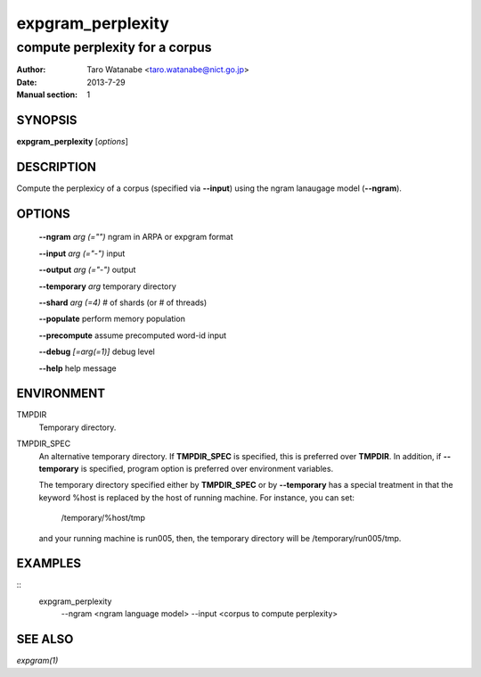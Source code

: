 ==================
expgram_perplexity
==================

-------------------------------
compute perplexity for a corpus
-------------------------------

:Author: Taro Watanabe <taro.watanabe@nict.go.jp>
:Date:   2013-7-29
:Manual section: 1

SYNOPSIS
--------

**expgram_perplexity** [*options*]

DESCRIPTION
-----------

Compute the perplexicy of a corpus (specified via **--input**) using
the ngram lanaugage model (**--ngram**).

OPTIONS
-------

  **--ngram** `arg (="")`      ngram in ARPA or expgram format

  **--input** `arg (="-")`     input

  **--output** `arg (="-")`    output

  **--temporary** `arg`        temporary directory

  **--shard** `arg (=4)`       # of shards (or # of threads)

  **--populate** perform memory population

  **--precompute** assume precomputed word-id input

  **--debug** `[=arg(=1)]`     debug level

  **--help** help message


ENVIRONMENT
-----------

TMPDIR
  Temporary directory.

TMPDIR_SPEC
  An alternative temporary directory. If **TMPDIR_SPEC** is specified,
  this is preferred over **TMPDIR**. In addition, if
  **--temporary** is specified, program option is preferred over
  environment variables.

  The temporary directory specified either by **TMPDIR_SPEC** or by
  **--temporary** has a special treatment in that the keyword
  %host is replaced by the host of running machine. For instance, you
  can set:

    /temporary/%host/tmp

  and your running machine is run005, then, the temporary directory
  will be /temporary/run005/tmp.

EXAMPLES
--------

::
   expgram_perplexity \
     --ngram <ngram language model> \
     --input <corpus to compute perplexity>


SEE ALSO
--------

`expgram(1)`
